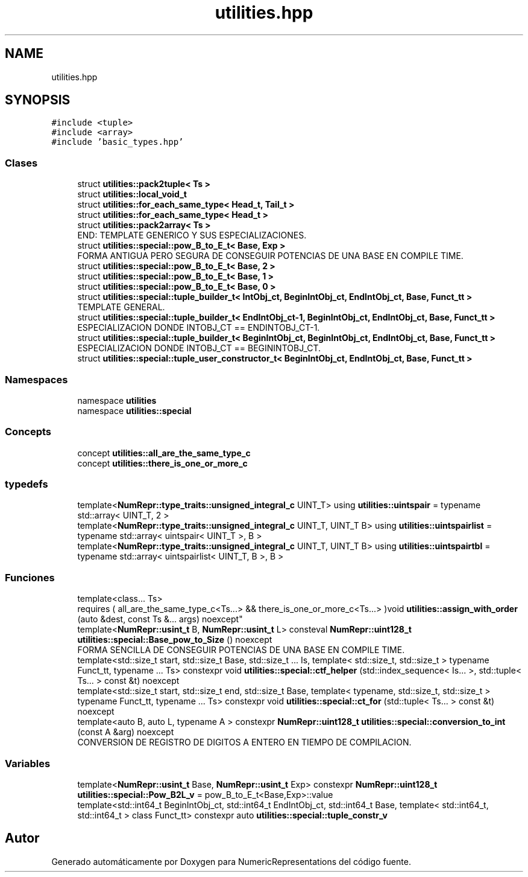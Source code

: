 .TH "utilities.hpp" 3 "Lunes, 2 de Enero de 2023" "NumericRepresentations" \" -*- nroff -*-
.ad l
.nh
.SH NAME
utilities.hpp
.SH SYNOPSIS
.br
.PP
\fC#include <tuple>\fP
.br
\fC#include <array>\fP
.br
\fC#include 'basic_types\&.hpp'\fP
.br

.SS "Clases"

.in +1c
.ti -1c
.RI "struct \fButilities::pack2tuple< Ts >\fP"
.br
.ti -1c
.RI "struct \fButilities::local_void_t\fP"
.br
.ti -1c
.RI "struct \fButilities::for_each_same_type< Head_t, Tail_t >\fP"
.br
.ti -1c
.RI "struct \fButilities::for_each_same_type< Head_t >\fP"
.br
.ti -1c
.RI "struct \fButilities::pack2array< Ts >\fP"
.br
.RI "END: TEMPLATE GENERICO Y SUS ESPECIALIZACIONES\&. "
.ti -1c
.RI "struct \fButilities::special::pow_B_to_E_t< Base, Exp >\fP"
.br
.RI "FORMA ANTIGUA PERO SEGURA DE CONSEGUIR POTENCIAS DE UNA BASE EN COMPILE TIME\&. "
.ti -1c
.RI "struct \fButilities::special::pow_B_to_E_t< Base, 2 >\fP"
.br
.ti -1c
.RI "struct \fButilities::special::pow_B_to_E_t< Base, 1 >\fP"
.br
.ti -1c
.RI "struct \fButilities::special::pow_B_to_E_t< Base, 0 >\fP"
.br
.ti -1c
.RI "struct \fButilities::special::tuple_builder_t< IntObj_ct, BeginIntObj_ct, EndIntObj_ct, Base, Funct_tt >\fP"
.br
.RI "TEMPLATE GENERAL\&. "
.ti -1c
.RI "struct \fButilities::special::tuple_builder_t< EndIntObj_ct\-1, BeginIntObj_ct, EndIntObj_ct, Base, Funct_tt >\fP"
.br
.RI "ESPECIALIZACION DONDE INTOBJ_CT == ENDINTOBJ_CT-1\&. "
.ti -1c
.RI "struct \fButilities::special::tuple_builder_t< BeginIntObj_ct, BeginIntObj_ct, EndIntObj_ct, Base, Funct_tt >\fP"
.br
.RI "ESPECIALIZACION DONDE INTOBJ_CT == BEGININTOBJ_CT\&. "
.ti -1c
.RI "struct \fButilities::special::tuple_user_constructor_t< BeginIntObj_ct, EndIntObj_ct, Base, Funct_tt >\fP"
.br
.in -1c
.SS "Namespaces"

.in +1c
.ti -1c
.RI "namespace \fButilities\fP"
.br
.ti -1c
.RI "namespace \fButilities::special\fP"
.br
.in -1c
.SS "Concepts"

.in +1c
.ti -1c
.RI "concept \fButilities::all_are_the_same_type_c\fP"
.br
.ti -1c
.RI "concept \fButilities::there_is_one_or_more_c\fP"
.br
.in -1c
.SS "typedefs"

.in +1c
.ti -1c
.RI "template<\fBNumRepr::type_traits::unsigned_integral_c\fP UINT_T> using \fButilities::uintspair\fP = typename std::array< UINT_T, 2 >"
.br
.ti -1c
.RI "template<\fBNumRepr::type_traits::unsigned_integral_c\fP UINT_T, UINT_T B> using \fButilities::uintspairlist\fP = typename std::array< uintspair< UINT_T >, B >"
.br
.ti -1c
.RI "template<\fBNumRepr::type_traits::unsigned_integral_c\fP UINT_T, UINT_T B> using \fButilities::uintspairtbl\fP = typename std::array< uintspairlist< UINT_T, B >, B >"
.br
.in -1c
.SS "Funciones"

.in +1c
.ti -1c
.RI "template<class\&.\&.\&. Ts> 
.br
requires ( all_are_the_same_type_c<Ts\&.\&.\&.> && there_is_one_or_more_c<Ts\&.\&.\&.> )void \fButilities::assign_with_order\fP (auto &dest, const Ts &\&.\&.\&. args) noexcept"
.br
.ti -1c
.RI "template<\fBNumRepr::usint_t\fP B, \fBNumRepr::usint_t\fP L> consteval \fBNumRepr::uint128_t\fP \fButilities::special::Base_pow_to_Size\fP () noexcept"
.br
.RI "FORMA SENCILLA DE CONSEGUIR POTENCIAS DE UNA BASE EN COMPILE TIME\&. "
.ti -1c
.RI "template<std::size_t start, std::size_t Base, std::size_t \&.\&.\&. Is, template< std::size_t, std::size_t > typename Funct_tt, typename \&.\&.\&. Ts> constexpr void \fButilities::special::ctf_helper\fP (std::index_sequence< Is\&.\&.\&. >, std::tuple< Ts\&.\&.\&. > const &t) noexcept"
.br
.ti -1c
.RI "template<std::size_t start, std::size_t end, std::size_t Base, template< typename, std::size_t, std::size_t > typename Funct_tt, typename \&.\&.\&. Ts> constexpr void \fButilities::special::ct_for\fP (std::tuple< Ts\&.\&.\&. > const &t) noexcept"
.br
.ti -1c
.RI "template<auto B, auto L, typename A > constexpr \fBNumRepr::uint128_t\fP \fButilities::special::conversion_to_int\fP (const A &arg) noexcept"
.br
.RI "CONVERSION DE REGISTRO DE DIGITOS A ENTERO EN TIEMPO DE COMPILACION\&. "
.in -1c
.SS "Variables"

.in +1c
.ti -1c
.RI "template<\fBNumRepr::usint_t\fP Base, \fBNumRepr::usint_t\fP Exp> constexpr \fBNumRepr::uint128_t\fP \fButilities::special::Pow_B2L_v\fP = pow_B_to_E_t<Base,Exp>::value"
.br
.ti -1c
.RI "template<std::int64_t BeginIntObj_ct, std::int64_t EndIntObj_ct, std::int64_t Base, template< std::int64_t, std::int64_t > class Funct_tt> constexpr auto \fButilities::special::tuple_constr_v\fP"
.br
.in -1c
.SH "Autor"
.PP 
Generado automáticamente por Doxygen para NumericRepresentations del código fuente\&.

